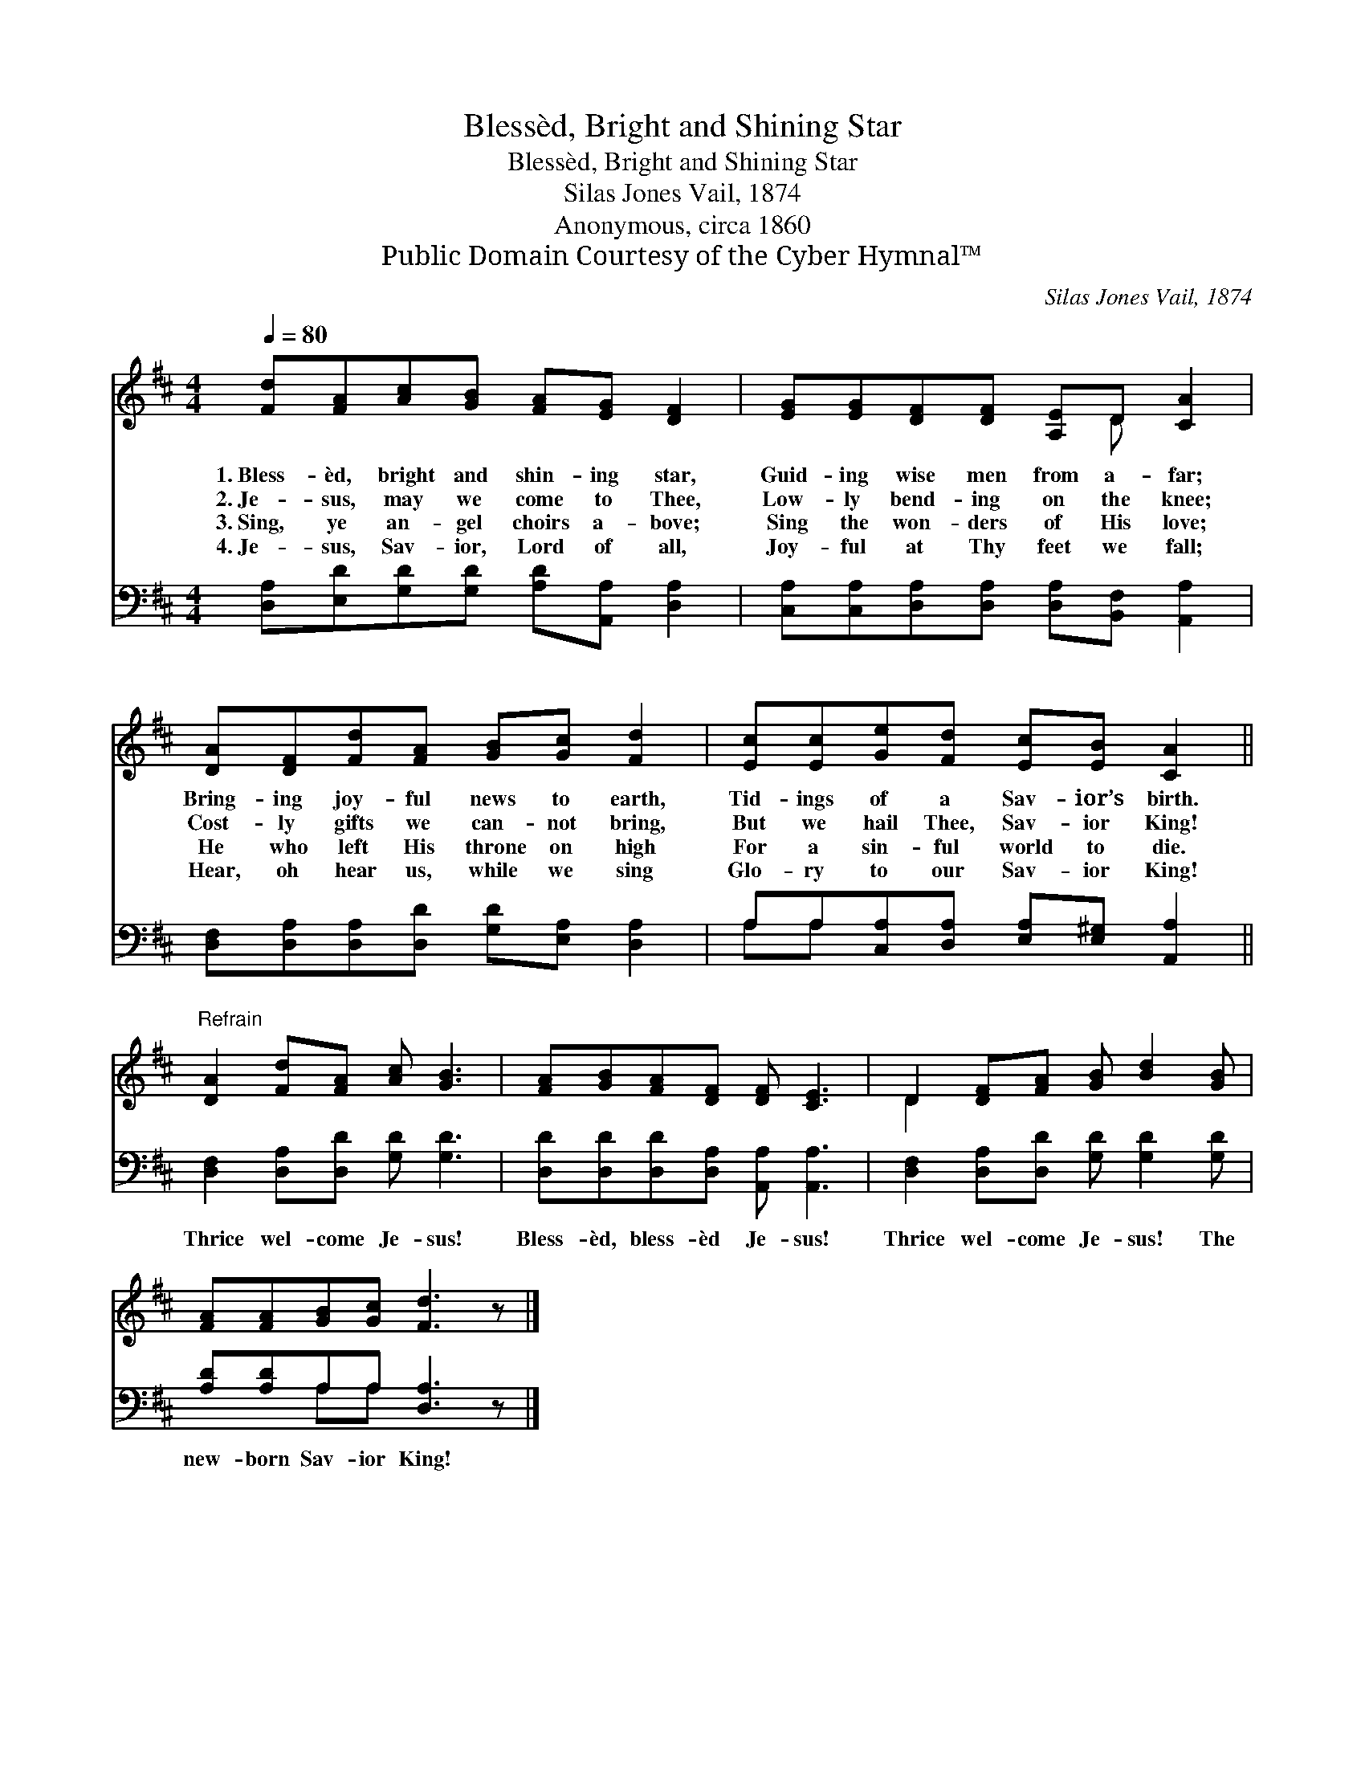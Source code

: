 X:1
T:Blessèd, Bright and Shining Star
T:Blessèd, Bright and Shining Star
T:Silas Jones Vail, 1874
T:Anonymous, circa 1860
T:Public Domain Courtesy of the Cyber Hymnal™
C:Silas Jones Vail, 1874
Z:Public Domain
Z:Courtesy of the Cyber Hymnal™
%%score ( 1 2 ) ( 3 4 )
L:1/8
Q:1/4=80
M:4/4
K:D
V:1 treble 
V:2 treble 
V:3 bass 
V:4 bass 
V:1
 [Fd][FA][Ac][GB] [FA][EG] [DF]2 | [EG][EG][DF][DF] [A,E]D [CA]2 | %2
w: 1.~Bless- èd, bright and shin- ing star,|Guid- ing wise men from a- far;|
w: 2.~Je- sus, may we come to Thee,|Low- ly bend- ing on the knee;|
w: 3.~Sing, ye an- gel choirs a- bove;|Sing the won- ders of His love;|
w: 4.~Je- sus, Sav- ior, Lord of all,|Joy- ful at Thy feet we fall;|
 [DA][DF][Fd][FA] [GB][Gc] [Fd]2 | [Ec][Ec][Ge][Fd] [Ec][EB] [CA]2 || %4
w: Bring- ing joy- ful news to earth,|Tid- ings of a Sav- ior’s birth.|
w: Cost- ly gifts we can- not bring,|But we hail Thee, Sav- ior King!|
w: He who left His throne on high|For a sin- ful world to die.|
w: Hear, oh hear us, while we sing|Glo- ry to our Sav- ior King!|
"^Refrain" [DA]2 [Fd][FA] [Ac] [GB]3 | [FA][GB][FA][DF] [DF] [CE]3 | D2 [DF][FA] [GB] [Bd]2 [GB] | %7
w: |||
w: |||
w: |||
w: |||
 [FA][FA][GB][Gc] [Fd]3 z |] %8
w: |
w: |
w: |
w: |
V:2
 x8 | x5 D x2 | x8 | x8 || x8 | x8 | D2 x6 | x8 |] %8
V:3
 [D,A,][E,D][G,D][G,D] [A,D][A,,A,] [D,A,]2 | [C,A,][C,A,][D,A,][D,A,] [D,A,][B,,F,] [A,,A,]2 | %2
w: ~ ~ ~ ~ ~ ~ ~|~ ~ ~ ~ ~ ~ ~|
 [D,F,][D,A,][D,A,][D,D] [G,D][E,A,] [D,A,]2 | A,A,[C,A,][D,A,] [E,A,][E,^G,] [A,,A,]2 || %4
w: ~ ~ ~ ~ ~ ~ ~|~ ~ ~ ~ ~ ~ ~|
 [D,F,]2 [D,A,][D,D] [G,D] [G,D]3 | [D,D][D,D][D,D][D,A,] [A,,A,] [A,,A,]3 | %6
w: Thrice wel- come Je- sus!|Bless- èd, bless- èd Je- sus!|
 [D,F,]2 [D,A,][D,D] [G,D] [G,D]2 [G,D] | [A,D][A,D]A,A, [D,A,]3 z |] %8
w: Thrice wel- come Je- sus! The|new- born Sav- ior King!|
V:4
 x8 | x8 | x8 | A,A, x6 || x8 | x8 | x8 | x2 A,A, x4 |] %8

